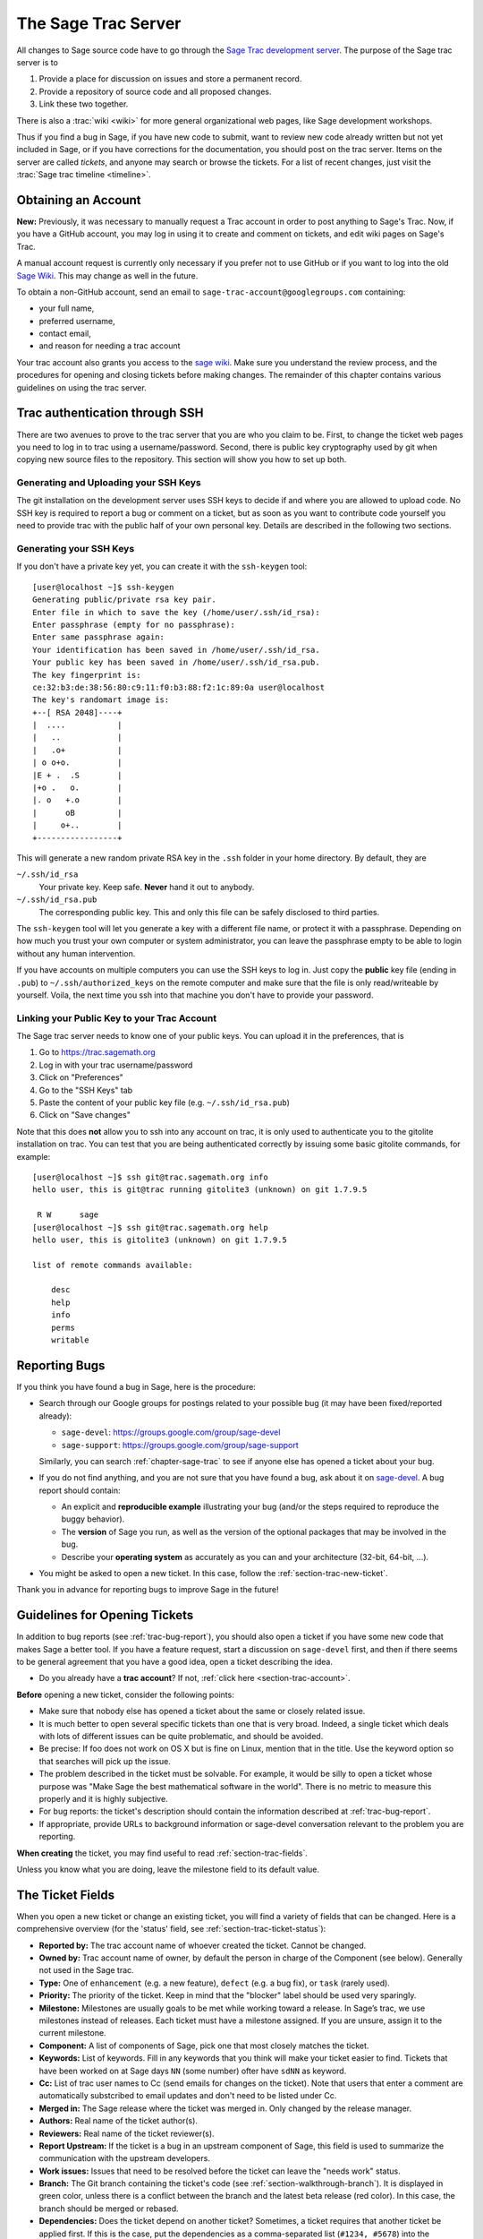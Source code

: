 .. highlight:: shell-session

.. _chapter-sage-trac:

====================
The Sage Trac Server
====================

All changes to Sage source code have to go through the `Sage Trac
development server <https://trac.sagemath.org>`_. The purpose
of the Sage trac server is to

1. Provide a place for discussion on issues and store a permanent
   record.

2. Provide a repository of source code and all proposed changes.

3. Link these two together.

There is also a :trac:`wiki <wiki>` for more general
organizational web pages, like Sage development workshops.

Thus if you find a bug in Sage, if you have new code to submit, want
to review new code already written but not yet included in Sage, or if
you have corrections for the documentation, you should post on the
trac server. Items on the server are called *tickets*, and anyone may
search or browse the tickets. For a list of recent changes, just visit
the :trac:`Sage trac timeline <timeline>`.

.. _section-trac-account:

Obtaining an Account
====================

**New:** Previously, it was necessary to manually request a Trac account in
order to post anything to Sage's Trac.  Now, if you have a GitHub account, you
may log in using it to create and comment on tickets, and edit wiki pages on
Sage's Trac.

A manual account request is currently only necessary if you prefer not to
use GitHub or if you want to log into the old `Sage Wiki
<https://wiki.sagemath.org>`_.  This may change as well in the future.

To obtain a non-GitHub account, send an email to
``sage-trac-account@googlegroups.com`` containing:

* your full name,
* preferred username,
* contact email,
* and reason for needing a trac account

Your trac account also grants you access to the `sage wiki
<https://wiki.sagemath.org>`_. Make sure you understand the review process, and
the procedures for opening and closing tickets before making changes. The
remainder of this chapter contains various guidelines on using the trac server.

Trac authentication through SSH
===============================

There are two avenues to prove to the trac server that you are who you
claim to be. First, to change the ticket web pages you need to log in
to trac using a username/password. Second, there is public key
cryptography used by git when copying new source files to the
repository. This section will show you how to set up both.

Generating and Uploading your SSH Keys
--------------------------------------

The git installation on the development server uses SSH keys to decide if and
where you are allowed to upload code. No SSH key is required to report a bug or
comment on a ticket, but as soon as you want to contribute code yourself you
need to provide trac with the public half of your own personal key.
Details are described in the following two sections.


Generating your SSH Keys
---------------------------------

If you don't have a private key yet, you can
create it with the ``ssh-keygen`` tool::

    [user@localhost ~]$ ssh-keygen
    Generating public/private rsa key pair.
    Enter file in which to save the key (/home/user/.ssh/id_rsa):
    Enter passphrase (empty for no passphrase):
    Enter same passphrase again:
    Your identification has been saved in /home/user/.ssh/id_rsa.
    Your public key has been saved in /home/user/.ssh/id_rsa.pub.
    The key fingerprint is:
    ce:32:b3:de:38:56:80:c9:11:f0:b3:88:f2:1c:89:0a user@localhost
    The key's randomart image is:
    +--[ RSA 2048]----+
    |  ....           |
    |   ..            |
    |   .o+           |
    | o o+o.          |
    |E + .  .S        |
    |+o .   o.        |
    |. o   +.o        |
    |      oB         |
    |     o+..        |
    +-----------------+

This will generate a new random private RSA key
in the ``.ssh`` folder in your home directory. By default, they are

``~/.ssh/id_rsa``
  Your private key. Keep safe. **Never** hand it out to anybody.

``~/.ssh/id_rsa.pub``
  The corresponding public key. This and only this file can be safely
  disclosed to third parties.

The ``ssh-keygen`` tool will let you generate a key with a different
file name, or protect it with a passphrase. Depending on how much you
trust your own computer or system administrator, you can leave the
passphrase empty to be able to login without any human intervention.

If you have accounts on multiple computers you can use the SSH keys to
log in. Just copy the **public** key file (ending in ``.pub``) to
``~/.ssh/authorized_keys`` on the remote computer and make sure that
the file is only read/writeable by yourself. Voila, the next time you
ssh into that machine you don't have to provide your password.


.. _section-trac-ssh-key:

Linking your Public Key to your Trac Account
-----------------------------------------------------

The Sage trac server needs to know one of your public keys. You can
upload it in the preferences, that is

1. Go to https://trac.sagemath.org

2. Log in with your trac username/password

3. Click on "Preferences"

4. Go to the "SSH Keys" tab

5. Paste the content of your public key file
   (e.g. ``~/.ssh/id_rsa.pub``)

6. Click on "Save changes"

Note that this does **not** allow you to ssh into any account on trac,
it is only used to authenticate you to the gitolite installation on
trac. You can test that you are being authenticated correctly by
issuing some basic gitolite commands, for example::

    [user@localhost ~]$ ssh git@trac.sagemath.org info
    hello user, this is git@trac running gitolite3 (unknown) on git 1.7.9.5

     R W      sage
    [user@localhost ~]$ ssh git@trac.sagemath.org help
    hello user, this is gitolite3 (unknown) on git 1.7.9.5

    list of remote commands available:

        desc
        help
        info
        perms
        writable

.. _trac-bug-report:

Reporting Bugs
==============

If you think you have found a bug in Sage, here is the procedure:

- Search through our Google groups for postings related to your possible bug (it
  may have been fixed/reported already):

  * ``sage-devel``: `<https://groups.google.com/group/sage-devel>`_
  * ``sage-support``: `<https://groups.google.com/group/sage-support>`_

  Similarly, you can search :ref:`chapter-sage-trac` to see if anyone else has
  opened a ticket about your bug.

- If you do not find anything, and you are not sure that you have found a bug,
  ask about it on `sage-devel <https://groups.google.com/group/sage-devel>`_. A
  bug report should contain:

  - An explicit and **reproducible example** illustrating your bug (and/or the
    steps required to reproduce the buggy behavior).

  - The **version** of Sage you run, as well as the version of the optional
    packages that may be involved in the bug.

  - Describe your **operating system** as accurately as you can and your
    architecture (32-bit, 64-bit, ...).

- You might be asked to open a new ticket. In this case, follow the
  :ref:`section-trac-new-ticket`.

Thank you in advance for reporting bugs to improve Sage in the future!

.. _section-trac-new-ticket:

Guidelines for Opening Tickets
==============================

In addition to bug reports (see :ref:`trac-bug-report`), you should also open a
ticket if you have some new code that makes Sage a better tool. If you have a
feature request, start a discussion on ``sage-devel`` first, and then if there
seems to be general agreement that you have a good idea, open a ticket
describing the idea.

- Do you already have a **trac account**? If not, :ref:`click here
  <section-trac-account>`.

**Before** opening a new ticket, consider the following points:

- Make sure that nobody else has opened a ticket about the same or closely
  related issue.

- It is much better to open several specific tickets than one that
  is very broad. Indeed, a single ticket which deals with lots of
  different issues can be quite problematic, and should be avoided.

- Be precise: If foo does not work on OS X but is fine on Linux,
  mention that in the title. Use the keyword option so that
  searches will pick up the issue.

- The problem described in the ticket must be solvable. For
  example, it would be silly to open a ticket whose purpose was
  "Make Sage the best mathematical software in the world". There is
  no metric to measure this properly and it is highly subjective.

- For bug reports: the ticket's description should contain the information
  described at :ref:`trac-bug-report`.

- If appropriate, provide URLs to background information or sage-devel
  conversation relevant to the problem you are reporting.

**When creating** the ticket, you may find useful to read
:ref:`section-trac-fields`.

Unless you know what you are doing, leave the milestone field to its default
value.

.. _section-trac-fields:

The Ticket Fields
=================

When you open a new ticket or change an existing ticket, you will find a variety
of fields that can be changed. Here is a comprehensive overview (for the
'status' field, see :ref:`section-trac-ticket-status`):

* **Reported by:** The trac account name of whoever created the
  ticket. Cannot be changed.

* **Owned by:** Trac account name of owner, by default the person in charge of
  the Component (see below). Generally not used in the Sage trac.

* **Type:** One of ``enhancement`` (e.g. a new feature), ``defect`` (e.g. a bug
  fix), or ``task`` (rarely used).

* **Priority:** The priority of the ticket. Keep in mind that the
  "blocker" label should be used very sparingly.

* **Milestone:** Milestones are usually goals to be met while working
  toward a release. In Sage’s trac, we use milestones instead of
  releases. Each ticket must have a milestone assigned. If you are
  unsure, assign it to the current milestone.

* **Component:** A list of components of Sage, pick one that most
  closely matches the ticket.

* **Keywords:** List of keywords. Fill in any keywords that you think
  will make your ticket easier to find. Tickets that have been worked
  on at Sage days ``NN`` (some number) ofter have ``sdNN`` as keyword.

* **Cc:** List of trac user names to Cc (send emails for changes on
  the ticket). Note that users that enter a comment are automatically
  substcribed to email updates and don't need to be listed under Cc.

* **Merged in:** The Sage release where the ticket was merged in. Only
  changed by the release manager.

* **Authors:** Real name of the ticket author(s).

* **Reviewers:** Real name of the ticket reviewer(s).

* **Report Upstream:** If the ticket is a bug in an upstream component
  of Sage, this field is used to summarize the communication with the
  upstream developers.

* **Work issues:** Issues that need to be resolved before the ticket
  can leave the "needs work" status.

* **Branch:** The Git branch containing the ticket's code (see
  :ref:`section-walkthrough-branch`). It is displayed in green color,
  unless there is a conflict between the branch and the latest beta
  release (red color). In this case, the branch should be merged or
  rebased.

* **Dependencies:** Does the ticket depend on another ticket?
  Sometimes, a ticket requires that another ticket be applied
  first. If this is the case, put the dependencies as a
  comma-separated list (``#1234, #5678``) into the "Dependencies:"
  field.

* **Stopgaps:** See :ref:`section-trac-stopgaps`.

.. _section-trac-ticket-status:

The status of a ticket
======================

The status of a ticket appears right next to its number, at the top-left corner
of its page. It indicates who has to work on it.

- **new** -- the ticket has only been created (or the author forgot to change
  the status to something else).

  If you want to work on it yourself it is better to leave a comment to say
  so. It could avoid having two persons doing the same job.

- **needs_review** -- the code is ready to be peer-reviewed. If the code is not
  yours, then you can review it. See :ref:`chapter-review`.

- **needs_work** -- something needs to be changed in the code. The reason should
  appear in the comments.

- **needs_info** -- somebody has to answer a question before anything else can
  happen. It should be clear from the comments.

- **positive_review** -- the ticket has been reviewed, and the release manager
  will close it.

The status of a ticket can be changed using a form at the bottom of the ticket's
page. Leave a comment explaining your reasons whenever you change it.

.. _section-trac-stopgaps:

Stopgaps
========

When Sage returns wrong results, two tickets should be opened:

- A main ticket with all available details.
- A "stopgap" ticket (e.g. :trac:`12699`)

This second ticket does not fix the problem but adds a warning that will be
printed whenever anyone uses the relevant code. This, until the problem is
finally fixed.

To produce the warning message, use code like the following:

.. CODE-BLOCK:: python

    from sage.misc.stopgap import stopgap
    stopgap("This code contains bugs and may be mathematically unreliable.",
        TICKET_NUM)

Replace ``TICKET_NUM`` by the ticket number for the main ticket. On the main
trac ticket, enter the ticket number for the stopgap ticket in the "Stopgaps"
field (see :ref:`section-trac-fields`). Stopgap tickets should be marked as
blockers.

.. NOTE::

    If mathematically valid code causes Sage to raise an error or
    crash, for example, there is no need for a stopgap.  Rather,
    stopgaps are to warn users that they may be using buggy code; if
    Sage crashes, this is not an issue.


Working on Tickets
==================

If you manage to fix a bug or enhance Sage you are our hero. See
:ref:`chapter-walkthrough` for making changes to the Sage source
code, uploading them to the Sage trac server, and finally putting your
new branch on the trac ticket. The following are some other relevant
issues:

* The Patch buildbot will automatically test your ticket. See `the
  patchbot wiki <https://wiki.sagemath.org/buildbot>`_ for more
  information about its features and limitations. Make sure that you
  look at the log, especially if the patch buildbot did not give you
  the green blob.

* Every bug fixed should result in a doctest.

* This is not an issue with defects, but there are many enhancements
  possible for Sage and too few developers to implement all the good
  ideas. The trac server is useful for keeping ideas in a central
  place because in the Google groups they tend to get lost once they
  drop off the first page.

* If you are a developer, be nice and try to solve a stale/old ticket
  every once in a while.

* Some people regularly do triage. In this context, this means that we
  look at new bugs and classify them according to our perceived
  priority. It is very likely that different people will see
  priorities of bugs very differently from us, so please let us know
  if you see a problem with specific tickets.

Reviewing and closing Tickets
=============================

Tickets can be closed when they have positive review or for other reasons. To
learn how to review, please see :ref:`chapter-review`.

Only the Sage release manager will close tickets. Most likely, this is
not you nor will your trac account have the necessary permissions. If
you feel strongly that a ticket should be closed or deleted, then
change the status of the ticket to *needs review* and change the
milestone to *sage-duplictate/invalid/wontfix*. You should also
comment on the ticket, explaining why it should be closed. If another
developer agrees, he sets the ticket to *positive review*.

A related issue is re-opening tickets. You should refrain from
re-opening a ticket that is already closed. Instead, open a new ticket
and provide a link in the description to the old ticket.

Reasons to Invalidate Tickets
=============================

**One Issue Per Ticket**: A ticket must cover only one issue
and should not be a laundry list of unrelated issues. If a ticket
covers more than one issue, we cannot close it and while some of
the patches have been applied to a given release, the ticket would
remain in limbo.

**No Patch Bombs**: Code that goes into Sage is peer-reviewed. If
you show up with an 80,000 lines of code bundle that completely
rips out a subsystem and replaces it with something else, you can
imagine that the review process will be a little tedious. These
huge patch bombs are problematic for several reasons and we prefer
small, gradual changes that are easy to review and apply. This is
not always possible (e.g. coercion rewrite), but it is still highly
recommended that you avoid this style of development unless there
is no way around it.

**Sage Specific**: Sage's philosophy is that we ship everything
(or close to it) in one source tarball to make debugging possible.
You can imagine the combinatorial explosion we would have to deal
with if you replaced only ten components of Sage with external
packages. Once you start replacing some of the more essential
components of Sage that are commonly packaged (e.g. Pari, GAP,
lisp, gmp), it is no longer a problem that belongs in our tracker.
If your distribution's Pari package is buggy for example, file a
bug report with them. We are usually willing and able to solve
the problem, but there are no guarantees that we will help you
out. Looking at the open number of tickets that are Sage specific,
you hopefully will understand why.

**No Support Discussions**: The trac installation is not meant to
be a system to track down problems when using Sage. Tickets should
be clearly a bug and not "I tried to do X and I couldn't get it to
work. How do I do this?" That is usually not a bug in Sage and it
is likely that ``sage-support`` can answer that question for you. If
it turns out that you did hit a bug, somebody will open a concise
and to-the-point ticket.

**Solution Must Be Achievable**: Tickets must be achievable. Many
times, tickets that fall into this category usually ran afoul to
some of the other rules listed above. An example would be to
"Make Sage the best CAS in the world". There is no metric to
measure this properly and it is highly subjective.


